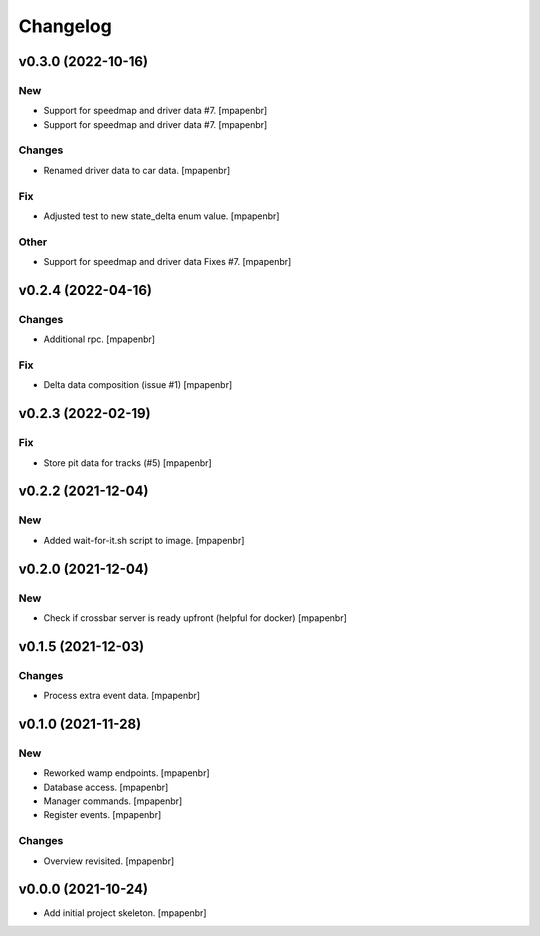 Changelog
=========


v0.3.0 (2022-10-16)
-------------------

New
~~~
- Support for speedmap and driver data #7. [mpapenbr]
- Support for speedmap and driver data #7. [mpapenbr]

Changes
~~~~~~~
- Renamed driver data to car data. [mpapenbr]

Fix
~~~
- Adjusted test to new state_delta enum value. [mpapenbr]

Other
~~~~~
- Support for speedmap and driver data Fixes #7. [mpapenbr]


v0.2.4 (2022-04-16)
-------------------

Changes
~~~~~~~
- Additional rpc. [mpapenbr]

Fix
~~~
- Delta data composition (issue #1) [mpapenbr]


v0.2.3 (2022-02-19)
-------------------

Fix
~~~
- Store pit data for tracks (#5) [mpapenbr]


v0.2.2 (2021-12-04)
-------------------

New
~~~
- Added wait-for-it.sh script to image. [mpapenbr]


v0.2.0 (2021-12-04)
-------------------

New
~~~
- Check if crossbar server is ready upfront (helpful for docker)
  [mpapenbr]


v0.1.5 (2021-12-03)
-------------------

Changes
~~~~~~~
- Process extra event data. [mpapenbr]


v0.1.0 (2021-11-28)
-------------------

New
~~~
- Reworked wamp endpoints. [mpapenbr]
- Database access. [mpapenbr]
- Manager commands. [mpapenbr]
- Register events. [mpapenbr]

Changes
~~~~~~~
- Overview revisited. [mpapenbr]


v0.0.0 (2021-10-24)
-------------------
- Add initial project skeleton. [mpapenbr]


